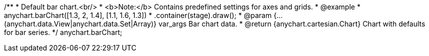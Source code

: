 /**
 * Default bar chart.<br/>
 * <b>Note:</b> Contains predefined settings for axes and grids.
 * @example
 * anychart.barChart([1.3, 2, 1.4], [1.1, 1.6, 1.3])
 *   .container(stage).draw();
 * @param {...(anychart.data.View|anychart.data.Set|Array)} var_args Bar chart data.
 * @return {anychart.cartesian.Chart} Chart with defaults for bar series.
 */
anychart.barChart;

